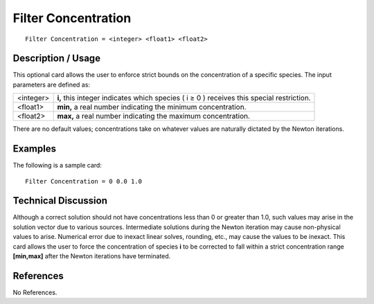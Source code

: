 ************************
**Filter Concentration**
************************

::

	Filter Concentration = <integer> <float1> <float2>

-----------------------
**Description / Usage**
-----------------------

This optional card allows the user to enforce strict bounds on the concentration of a
specific species. The input parameters are defined as:

=======================  =======================================================================
<integer>                **i,** this integer indicates which species ( i ≥ 0 ) receives this
                         special restriction.
<float1>                 **min,** a real number indicating the minimum concentration.
<float2>                 **max,** a real number indicating the maximum concentration.
=======================  =======================================================================

There are no default values; concentrations take on whatever values are naturally
dictated by the Newton iterations.

------------
**Examples**
------------

The following is a sample card:
::

	Filter Concentration = 0 0.0 1.0

-------------------------
**Technical Discussion**
-------------------------

Although a correct solution should not have concentrations less than 0 or greater than
1.0, such values may arise in the solution vector due to various sources. Intermediate
solutions during the Newton iteration may cause non-physical values to arise.
Numerical error due to inexact linear solves, rounding, etc., may cause the values to be
inexact. This card allows the user to force the concentration of species **i** to be corrected
to fall within a strict concentration range **[min,max]** after the Newton iterations have
terminated.



--------------
**References**
--------------

No References.